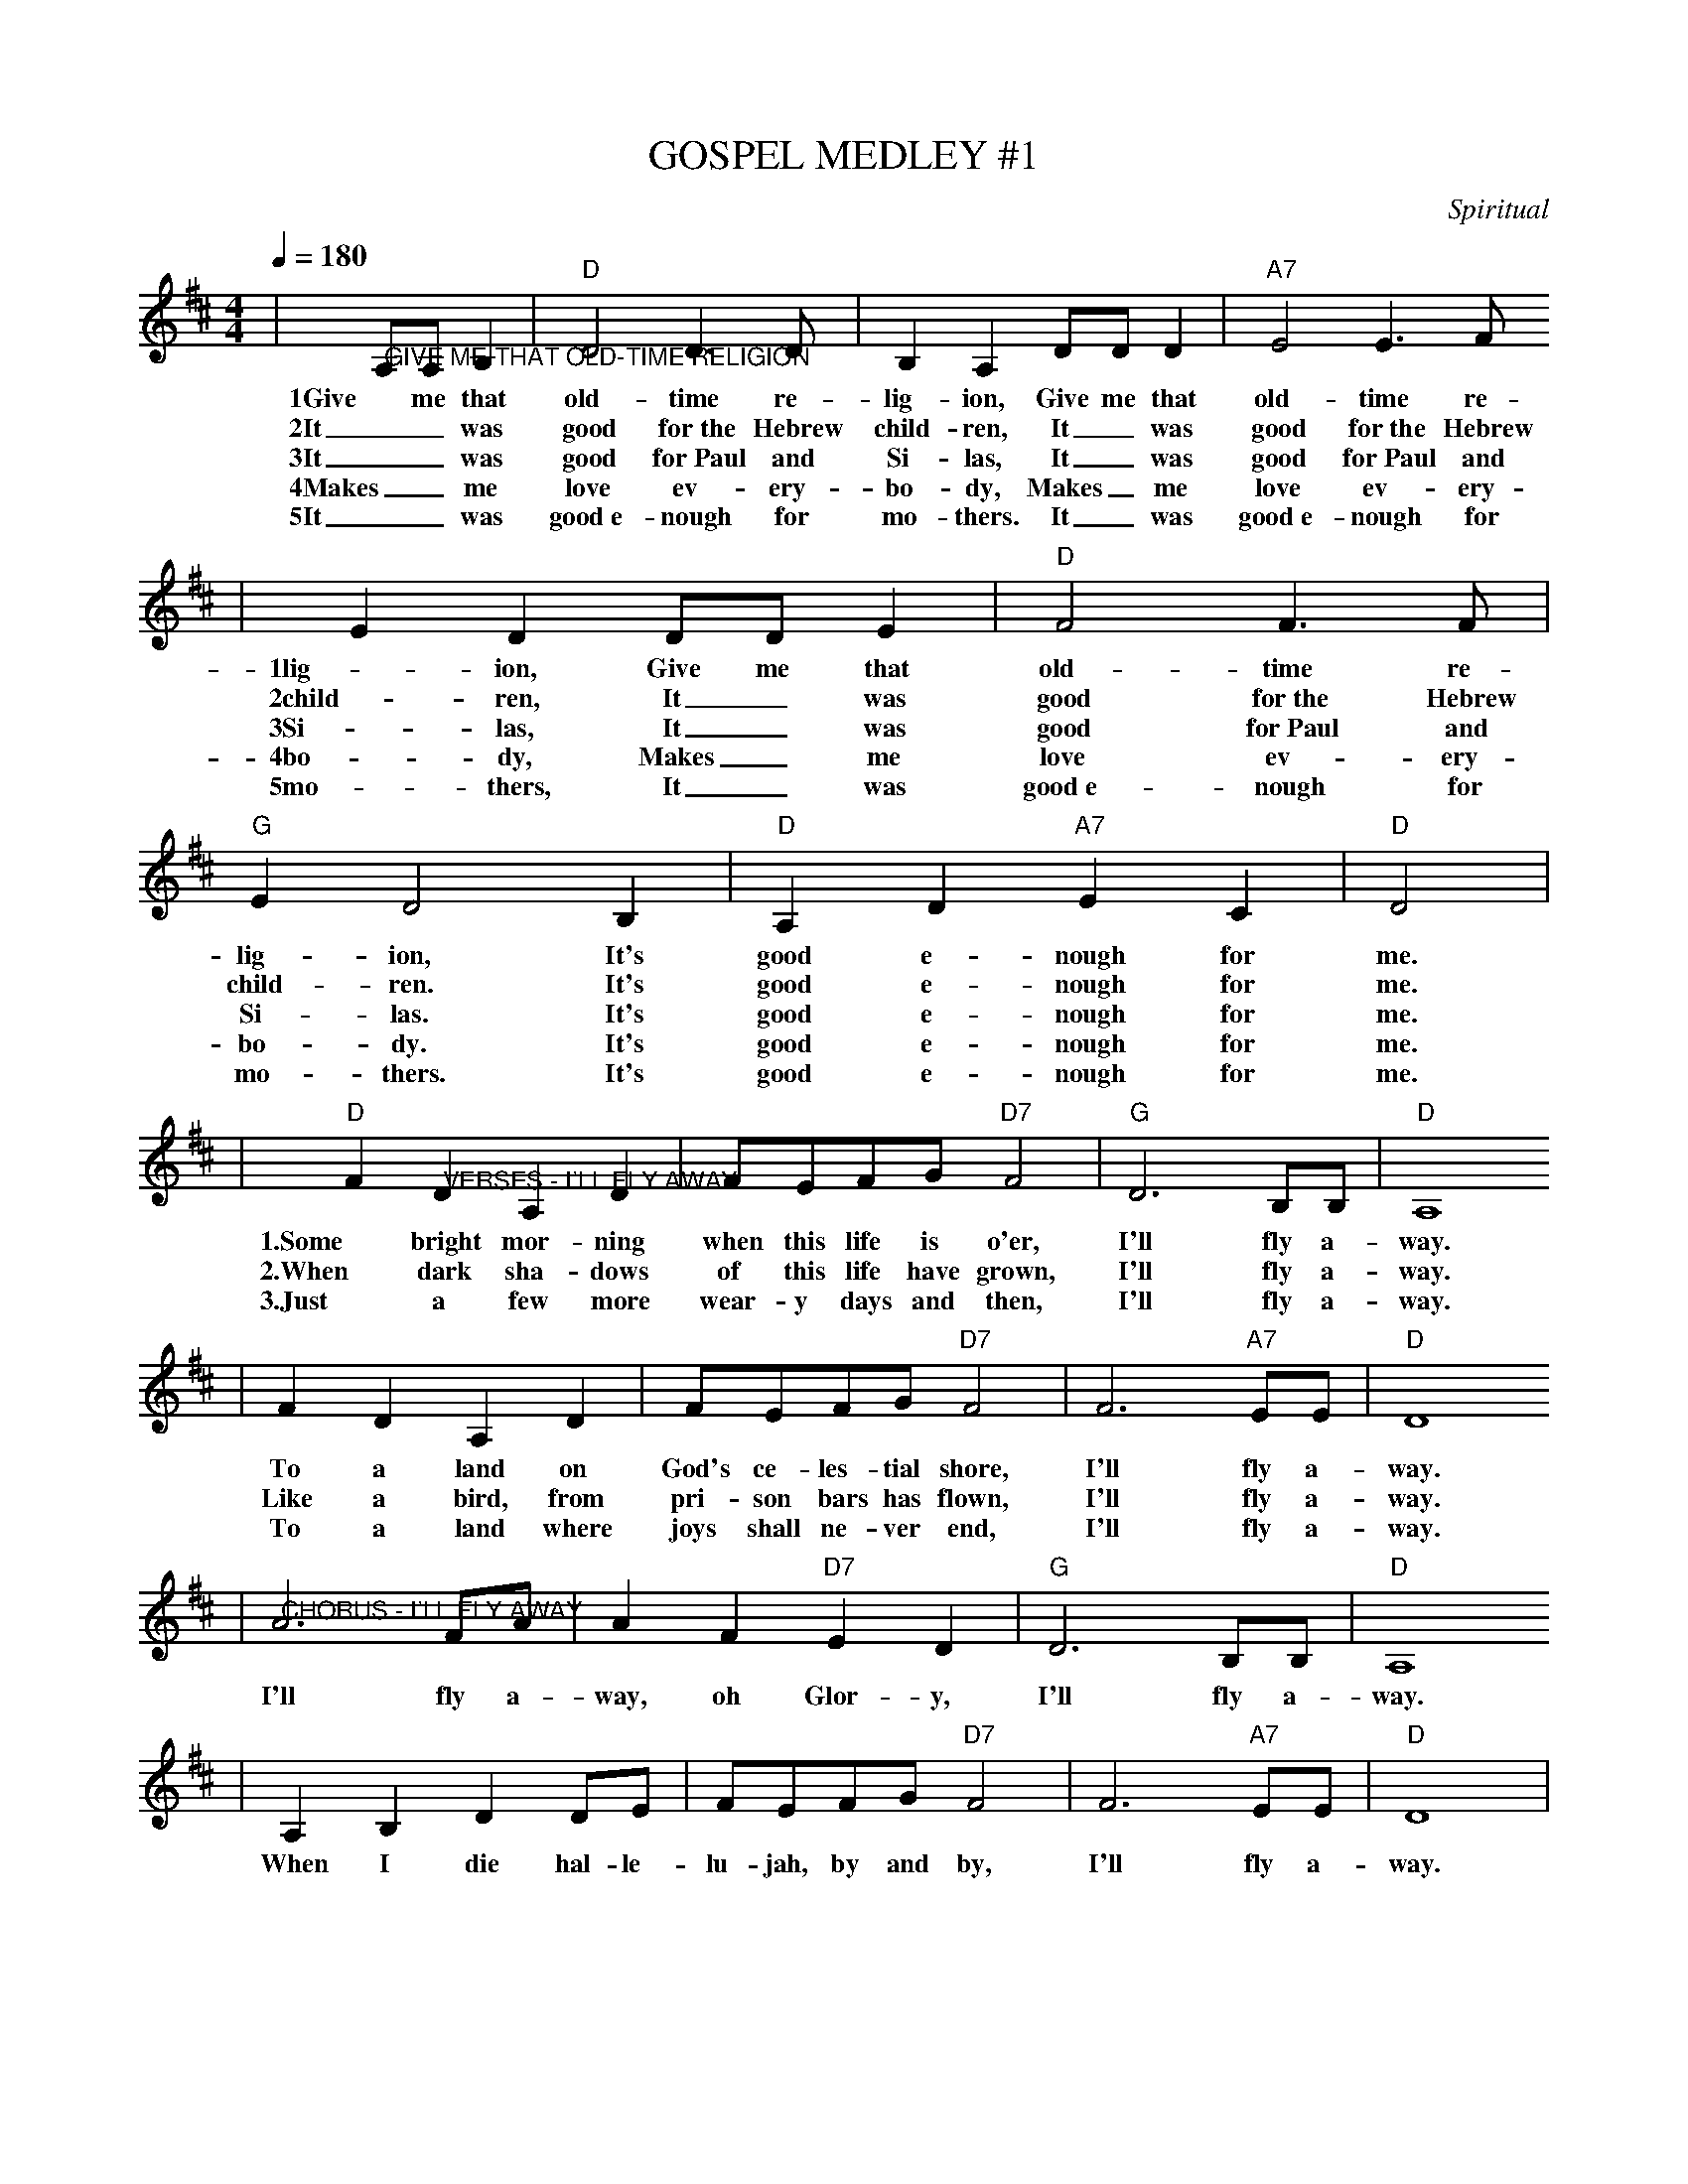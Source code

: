 X:1
T:GOSPEL MEDLEY #1
C:Spiritual
M:4/4
L:1/4
Q:1/4=180
K:D
|"@GIVE ME THAT OLD-TIME RELIGION"A,/2A,/2 B,|"D"D2 D3/2D/2|B, A, D/2D/2 D|"A7"E2 E3/2F/2
w:1Give me that old-time re-lig-ion, Give me that old-time re-
w:2It_ was good for~the Hebrew child-ren, It_ was good for~the Hebrew
w:3It_ was good for~Paul and Si-las, It_ was good for~Paul and
w:4Makes_ me love ev-ery-bo-dy, Makes_ me love ev-ery-
w:5It_ was good~e-nough for mo-thers. It_ was good~e-nough for
|E D D/2D/2 E|"D"F2 F3/2F/2|"G"E D2 B,|"D"A, D "A7"E C|"D"D2|
w:1lig-ion, Give me that old-time re-lig-ion, It's good e-nough for me.
w:2child-ren, It_ was good for~the Hebrew child-ren.  It's good e-nough for me.
w:3Si-las, It_ was good for~Paul and Si-las.  It's good e-nough for me.
w:4bo-dy, Makes_ me love ev-ery-bo-dy.  It's good e-nough for me.
w:5mo-thers, It_ was good~e-nough for mo-thers. It's good e-nough for me.
|"D"F "@VERSES - I'LL FLY AWAY"D A, D|F/2E/2F/2G/2 "D7"F2|"G"D3 B,/2B,/2|"D"A,4
w:1.Some bright mor-ning when this life is o'er, I'll fly a-way.
w:2.When dark sha-dows of this life have grown, I'll fly a-way.
w:3.Just a few more wear-y days and then, I'll fly a-way.
|F D A, D|F/2E/2F/2G/2 "D7"F2|F3 "A7"E/2E/2|"D"D4
w:To a land on God's ce-les-tial shore, I'll fly a-way.
w:Like a bird, from pri-son bars has flown, I'll fly a-way.
w:To a land where joys shall ne-ver end, I'll fly a-way.
|"@CHORUS - I'LL FLY AWAY"A3 F/2A/2|A F "D7"E D|"G"D3 B,/2B,/2|"D"A,4
w:I'll fly a-way, oh Glor-y, I'll fly a-way.
|A, B, D D/2E/2|F/2E/2F/2G/2 "D7"F2|F3 "A7"E/2E/2|"D"D4|
w:When I die hal-le-lu-jah, by and by, I'll fly a-way.
|"@WILL THE CIRCLE BE UNBROKEN"A, B,|"D"D2 D2-|D2 F E|D2 F2-|F2 F E|"G"D3 E
w:C.~Will the cir-cle _be un-bro-ken, _by and by Lord,
w:1.~I was stand-ing _by my win-dow, _on a cold and
w:2.~Lord I told that _un-der-tak-er, _please _drive _
w:3.~I~fol-lowed close __be-_hind her, _tried to hold up
w:4.~I went home, __My~home was emp-ty, _now my mo-ther
|D2 B,2|"D"A,4-|A,2 A, B,|D2 D2-|D2 F A|A2 F2-
w:by and by. _There's a bet-ter _home a wait-ing
w:cloud-y day. _When I saw that _hearse come roll-ing,
w:__slow. _For this bo-dy _that~you are haul-ing,
w:and be brave. _but I could not _hide my sor-row,
w:she has gone. _All my bro-thers _and~sis-ters cry-ing,
|F2 "@TAG"D E|F2 F2|1"@VERSE"E2 ("A"F E)|"D"D4-|D2|2"@CHORUS"F2 ("A"F E)|"D"D4-|D2|
w:_in the sky, Lord, * * * * * in the _sky.
w:_for to carry my mo-ther a-way.
w:_Lord I hate to see her go.
w:_when they laid her in the _grave.
w:_what a home, so sad and a-lone.
W:EXTRA VERSES FOR "GIVE ME THAT OLD TIME RELIGION"
W:6It_ has saved our_ fa-thers, It_ has saved our_
W:6fa-thers, It_ has saved our_ fa-thers.  It's good e-nough for me.
W:7It_ will take us~all to hea-ven, It_ will take us~all to
W:7hea-ven, It_ will take us~all to Hea-ven.  It's good e-nough for me.
W:8We'll _play dulci-mers in hea-ven, We'll _play dulci-mers in
W:8hea-ven, We'll _play dulci-mers in Hea-ven, It's good e-nough for me.
